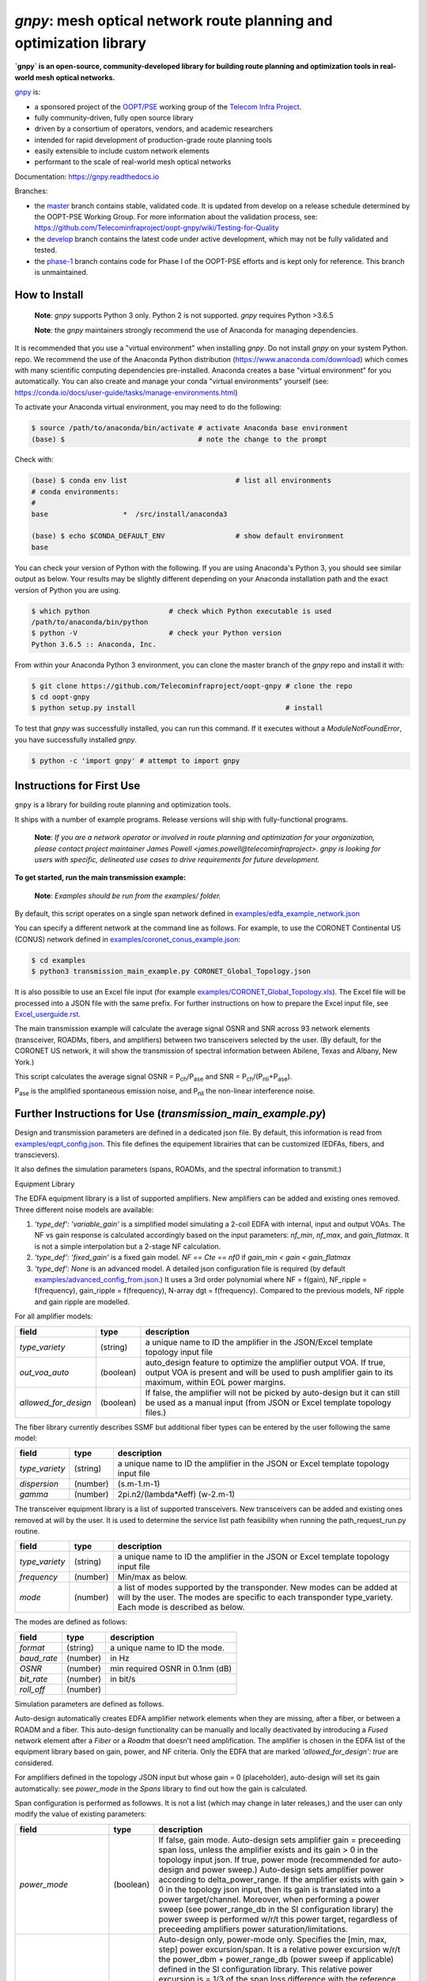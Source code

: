 ====================================================================
`gnpy`: mesh optical network route planning and optimization library
====================================================================

|docs| |build|

**`gnpy` is an open-source, community-developed library for building route planning
and optimization tools in real-world mesh optical networks.**

`gnpy <http://github.com/telecominfraproject/oopt-gnpy>`__ is:

- a sponsored project of the `OOPT/PSE <https://telecominfraproject.com/open-optical-packet-transport/>`_ working group of the `Telecom Infra Project <http://telecominfraproject.com>`_.
- fully community-driven, fully open source library
- driven by a consortium of operators, vendors, and academic researchers
- intended for rapid development of production-grade route planning tools
- easily extensible to include custom network elements
- performant to the scale of real-world mesh optical networks

Documentation: https://gnpy.readthedocs.io

Branches:

- the `master <https://github.com/Telecominfraproject/oopt-gnpy/tree/master>`_ branch contains stable, validated code. It is updated from develop on a release schedule determined by the OOPT-PSE Working Group. For more information about the validation process, see: https://github.com/Telecominfraproject/oopt-gnpy/wiki/Testing-for-Quality
- the `develop <https://github.com/Telecominfraproject/oopt-gnpy/tree/develop>`_ branch contains the latest code under active development, which may not be fully validated and tested.
- the `phase-1 <https://github.com/Telecominfraproject/oopt-gnpy/tree/phase-1>`_ branch contains code for Phase I of the OOPT-PSE efforts and is kept only for reference. This branch is unmaintained.

How to Install
--------------

   **Note**: `gnpy` supports Python 3 only. Python 2 is not supported.
   `gnpy` requires Python >3.6.5

   **Note**: the `gnpy` maintainers strongly recommend the use of Anaconda for
   managing dependencies.

It is recommended that you use a "virtual environment" when installing `gnpy`.
Do not install `gnpy` on your system Python.  repo. We recommend the use of the
Anaconda Python distribution (https://www.anaconda.com/download) which comes
with many scientific computing dependencies pre-installed. Anaconda creates a
base "virtual environment" for you automatically. You can also create and
manage your conda "virtual environments" yourself (see:
https://conda.io/docs/user-guide/tasks/manage-environments.html)

To activate your Anaconda virtual environment, you may need to do the
following:

.. code-block:: shell

    $ source /path/to/anaconda/bin/activate # activate Anaconda base environment
    (base) $                                # note the change to the prompt

Check with:

.. code-block:: shell

    (base) $ conda env list                          # list all environments
    # conda environments:
    #
    base                  *  /src/install/anaconda3

    (base) $ echo $CONDA_DEFAULT_ENV                 # show default environment
    base

You can check your version of Python with the following. If you are using
Anaconda's Python 3, you should see similar output as below. Your results may
be slightly different depending on your Anaconda installation path and the
exact version of Python you are using.

.. code-block:: shell

    $ which python                   # check which Python executable is used
    /path/to/anaconda/bin/python
    $ python -V                      # check your Python version
    Python 3.6.5 :: Anaconda, Inc.

From within your Anaconda Python 3 environment, you can clone the master branch
of the `gnpy` repo and install it with:

.. code-block:: shell

    $ git clone https://github.com/Telecominfraproject/oopt-gnpy # clone the repo
    $ cd oopt-gnpy
    $ python setup.py install                                    # install

To test that `gnpy` was successfully installed, you can run this command. If it
executes without a `ModuleNotFoundError`, you have successfully installed
`gnpy`.

.. code-block:: shell

    $ python -c 'import gnpy' # attempt to import gnpy

Instructions for First Use
--------------------------

``gnpy`` is a library for building route planning and optimization tools.

It ships with a number of example programs. Release versions will ship with
fully-functional programs.

    **Note**: *If you are a network operator or involved in route planning and
    optimization for your organization, please contact project maintainer James
    Powell <james.powell@telecominfraproject>. gnpy is looking for users with
    specific, delineated use cases to drive requirements for future
    development.*

**To get started, run the main transmission example:**

    **Note**: *Examples should be run from the examples/ folder.*

.. code-block:: shell
    $ pwd
    /path/to/oopt-gnpy
    $ cd examples
    $ python3 transmission_main_example.py

By default, this script operates on a single span network defined in
`examples/edfa_example_network.json <examples/edfa_example_network.json>`_

You can specify a different network at the command line as follows. For
example, to use the CORONET Continental US (CONUS) network defined in
`examples/coronet_conus_example.json <examples/coronet_conus_example.json>`_:

.. code-block:: shell

    $ cd examples
    $ python3 transmission_main_example.py CORONET_Global_Topology.json

It is also possible to use an Excel file input (for example
`examples/CORONET_Global_Topology.xls <examples/CORONET_Global_Topology.xls>`_).
The Excel file will be processed into a JSON file with the same prefix. For
further instructions on how to prepare the Excel input file, see
`Excel_userguide.rst <Excel_userguide.rst>`_.

The main transmission example will calculate the average signal OSNR and SNR
across 93 network elements (transceiver, ROADMs, fibers, and amplifiers)
between two transceivers selected by the user. (By default, for the CORONET US
network, it will show the transmission of spectral information between Abilene,
Texas and Albany, New York.)

This script calculates the average signal OSNR = |OSNR| and SNR = |SNR|.

.. |OSNR| replace:: P\ :sub:`ch`\ /P\ :sub:`ase`
.. |SNR| replace:: P\ :sub:`ch`\ /(P\ :sub:`nli`\ +\ P\ :sub:`ase`)

|Pase| is the amplified spontaneous emission noise, and |Pnli| the non-linear
interference noise.

.. |Pase| replace:: P\ :sub:`ase`
.. |Pnli| replace:: P\ :sub:`nli`

Further Instructions for Use (`transmission_main_example.py`)
-------------------------------------------------------------

Design and transmission parameters are defined in a dedicated json file. By
default, this information is read from `examples/eqpt_config.json
<examples/eqpt_config.json>`_. This file defines the equipement librairies that
can be customized (EDFAs, fibers, and transcievers).

It also defines the simulation parameters (spans, ROADMs, and the spectral
information to transmit.)

Equipment Library

The EDFA equipment library is a list of supported amplifiers. New amplifiers
can be added and existing ones removed. Three different noise models are available:

1. `'type_def': 'variable_gain'` is a simplified model simulating a 2-coil EDFA with internal, input and output VOAs. The NF vs gain response is calculated accordingly based on the input parameters: `nf_min`, `nf_max`, and `gain_flatmax`. It is not a simple interpolation but a 2-stage NF calculation.
2. `'type_def': 'fixed_gain'` is a fixed gain model.  `NF == Cte == nf0` if `gain_min < gain < gain_flatmax`
3. `'type_def': None` is an advanced model. A detailed json configuration file is required (by default `examples/advanced_config_from.json <examples/advanced_config_from.json>`_.) It uses a 3rd order polynomial where NF = f(gain), NF_ripple = f(frequency), gain_ripple = f(frequency), N-array dgt = f(frequency). Compared to the previous models, NF ripple and gain ripple are modelled.

For all amplifier models:

+----------------------+-----------+-----------------------------------------+
| field                |   type    | description                             |
+======================+===========+=========================================+
| `type_variety`       | (string)  | a unique name to ID the amplifier in the|
|                      |           | JSON/Excel template topology input file |
+----------------------+-----------+-----------------------------------------+
| `out_voa_auto`       | (boolean) | auto_design feature to optimize the     |
|                      |           | amplifier output VOA. If true, output   |
|                      |           | VOA is present and will be used to push |
|                      |           | amplifier gain to its maximum, within   |
|                      |           | EOL power margins.                      |
+----------------------+-----------+-----------------------------------------+
| `allowed_for_design` | (boolean) | If false, the amplifier will not be     |
|                      |           | picked by auto-design but it can still  |
|                      |           | be used as a manual input (from JSON or |
|                      |           | Excel template topology files.)         |
+----------------------+-----------+-----------------------------------------+

The fiber library currently describes SSMF but additional fiber types can be entered by the user following the same model:

+----------------------+-----------+-----------------------------------------+
| field                | type      | description                             |
+======================+===========+=========================================+
| `type_variety`       | (string)  | a unique name to ID the amplifier in the|
|                      |           | JSON or Excel template topology input   |
|                      |           | file                                    |
+----------------------+-----------+-----------------------------------------+
| `dispersion`         | (number)  | (s.m-1.m-1)                             |
+----------------------+-----------+-----------------------------------------+
| `gamma`              | (number)  | 2pi.n2/(lambda*Aeff) (w-2.m-1)          |
+----------------------+-----------+-----------------------------------------+

The transceiver equipment library is a list of supported transceivers. New
transceivers can be added and existing ones removed at will by the user. It is
used to determine the service list path feasibility when running the
path_request_run.py routine.

+----------------------+-----------+-----------------------------------------+
| field                | type      | description                             |
+======================+===========+=========================================+
|  `type_variety`      | (string)  | a unique name to ID the amplifier in    |
|                      |           | the JSON or Excel template topology     |
|                      |           | input file                              |
+----------------------+-----------+-----------------------------------------+
|  `frequency`         | (number)  | Min/max as below.                       |
+----------------------+-----------+-----------------------------------------+
|  `mode`              | (number)  | a list of modes supported by the        |
|                      |           | transponder. New modes can be added at  |
|                      |           | will by the user. The modes are specific|
|                      |           | to each transponder type_variety.       |
|                      |           | Each mode is described as below.        |
+----------------------+-----------+-----------------------------------------+

The modes are defined as follows:

+----------------------+-----------+-----------------------------------------+
| field                | type      | description                             |
+======================+===========+=========================================+
| `format`             | (string)  | a unique name to ID the mode.           |
+----------------------+-----------+-----------------------------------------+
| `baud_rate`          | (number)  | in Hz                                   |
+----------------------+-----------+-----------------------------------------+
| `OSNR`               | (number)  | min required OSNR in 0.1nm (dB)         |
+----------------------+-----------+-----------------------------------------+
| `bit_rate`           | (number)  | in bit/s                                |
+----------------------+-----------+-----------------------------------------+
| `roll_off`           | (number)  |                                         |
+----------------------+-----------+-----------------------------------------+

Simulation parameters are defined as follows.

Auto-design automatically creates EDFA amplifier network elements when they are
missing, after a fiber, or between a ROADM and a fiber. This auto-design
functionality can be manually and locally deactivated by introducing a `Fused`
network element after a `Fiber` or a `Roadm` that doesn't need amplification.
The amplifier is chosen in the EDFA list of the equipment library based on
gain, power, and NF criteria. Only the EDFA that are marked
`'allowed_for_design': true` are considered.

For amplifiers defined in the topology JSON input but whose gain = 0
(placeholder), auto-design will set its gain automatically: see `power_mode` in
the `Spans` library to find out how the gain is calculated.

Span configuration is performed as followws. It is not a list (which may change
in later releases,) and the user can only modify the value of existing
parameters:

+------------------------+-----------+---------------------------------------------+
| field                  | type      | description                                 |
+========================+===========+=============================================+
| `power_mode`           | (boolean) | If false, gain mode. Auto-design sets       |
|                        |           | amplifier gain = preceeding span loss,      |
|                        |           | unless the amplifier exists and its         |
|                        |           | gain > 0 in the topology input json.        |
|                        |           | If true, power mode (recommended for        |
|                        |           | auto-design and power sweep.)               |
|                        |           | Auto-design sets amplifier power            |
|                        |           | according to delta_power_range. If the      |
|                        |           | amplifier exists with gain > 0 in the       |
|                        |           | topology json input, then its gain is       |
|                        |           | translated into a power target/channel.     |
|                        |           | Moreover, when performing a power sweep     |
|                        |           | (see power_range_db in the SI               |
|                        |           | configuration library) the power sweep      |
|                        |           | is performed w/r/t this power target,       |
|                        |           | regardless of preceeding amplifiers         |
|                        |           | power saturation/limitations.               |
+------------------------+-----------+---------------------------------------------+
| `delta_power_range_db` | (number)  | Auto-design only, power-mode                |
|                        |           | only. Specifies the [min, max, step]        |
|                        |           | power excursion/span. It is a relative      |
|                        |           | power excursion w/r/t the                   |
|                        |           | power_dbm + power_range_db                  |
|                        |           | (power sweep if applicable) defined in      |
|                        |           | the SI configuration library. This          |
|                        |           | relative power excursion is = 1/3 of        |
|                        |           | the span loss difference with the           |
|                        |           | reference 20 dB span. The 1/3 slope is      |
|                        |           | derived from the GN model equations.        |
|                        |           | For example, a 23 dB span loss will be      |
|                        |           | set to 1 dB more power than a 20 dB         |
|                        |           | span loss. The 20 dB reference spans        |
|                        |           | will *always* be set to                     |
|                        |           | power = power_dbm + power_range_db.         |
|                        |           | To configure the same power in all          |
|                        |           | spans, use `[0, 0, 0]`. All spans will      |
|                        |           | be set to                                   |
|                        |           | power = power_dbm + power_range_db.         |
|                        |           | To configure the same power in all spans    |
|                        |           | and 3 dB more power just for the longest    |
|                        |           | spans: `[0, 3, 3]`. The longest spans are   |
|                        |           | set to                                      |
|                        |           | power = power_dbm + power_range_db + 3.     |
|                        |           | To configure a 4 dB power range across      |
|                        |           | all spans in 0.5 dB steps: `[-2, 2, 0.5]`.  |
|                        |           | A 17 dB span is set to                      |
|                        |           | power = power_dbm + power_range_db - 1,     |
|                        |           | a 20 dB span to                             |
|                        |           | power = power_dbm + power_range_db and      |
|                        |           | a 23 dB span to                             |
|                        |           | power = power_dbm + power_range_db + 1      |
+------------------------+-----------+---------------------------------------------+
| `max_length`           | (number)  | Split fiber lengths > max_length.           |
|                        |           | Interest to support high level              |
|                        |           | topologies that do not specify in line      |
|                        |           | amplification sites. For example the        |
|                        |           | CORONET_Global_Topology.xls defines         |
|                        |           | links > 1000km between 2 sites: it          |
|                        |           | couldn't be simulated if these links        |
|                        |           | were not splitted in shorter span           |
|                        |           | lengths.                                    |
+------------------------+-----------+---------------------------------------------+
| `length_unit`          | "m"/"km"  | Unit for max_length.                        |
+------------------------+-----------+---------------------------------------------+
| `max_loss`             | (number)  | Not used in the current code                |
|                        |           | implementation.                             |
+------------------------+-----------+---------------------------------------------+
| `padding`              | (number)  | In dB. Min span loss before putting an      |
|                        |           | attenuator before fiber. Attenuator         |
|                        |           | value                                       |
|                        |           | Fiber.att_in = max(0, padding - span_loss). |
|                        |           | Padding can be set manually to reach a      |
|                        |           | higher padding value for a given fiber      |
|                        |           | by filling in the Fiber/params/att_in       |
|                        |           | field in the topology json input [1]        |
|                        |           | but if span_loss = length * loss_coef       |
|                        |           | + att_in + con_in + con_out < padding,      |
|                        |           | the specified att_in value will be          |
|                        |           | completed to have span_loss = padding.      |
|                        |           | Therefore it is not possible to set         |
|                        |           | span_loss < padding.                        |
+------------------------+-----------+---------------------------------------------+
| `EOL`                  | (number)  | All fiber span loss ageing. The value       |
|                        |           | is added to the con_out (fiber output       |
|                        |           | connector). So the design and the path      |
|                        |           | feasibility are performed with              |
|                        |           | span_loss + EOL. EOL cannot be set          |
|                        |           | manually for a given fiber span             |
|                        |           | (workaround is to specify higher con_out    |
|                        |           | loss for this fiber).                       |
+------------------------+-----------+---------------------------------------------+
| `con_in`, `con_out`    | (number)  | Default values if Fiber/params/con_in/out   |
|                        |           | is None in the topology input               |
|                        |           | description. This default value is          |
|                        |           | ignored if a Fiber/params/con_in/out        |
|                        |           | value is input in the topology for a        |
|                        |           | given Fiber.                                |
+------------------------+-----------+---------------------------------------------+

**[1]**

.. code-block:: json
    {
        "uid": "fiber (A1->A2)",
        "type": "Fiber",
        "type_variety": "SSMF",
        "params":
        {
              "type_variety": "SSMF",
              "length": 120.0,
              "loss_coef": 0.2,
              "length_units": "km",
              "att_in": 0,
              "con_in": 0,
              "con_out": 0
        }
    }

ROADMs can be configured as follows. The user can only modify the value of existing parmeters:

+-------------------------+-----------+---------------------------------------------+
| field                   |   type    | description                                 |
+=========================+===========+=============================================+
|`gain_mode_default_loss` | (number)  | Default value if Roadm/params/loss is       |
|                         |           | None in the topology input description.     |
|                         |           | This default value is ignored if a          |
|                         |           | params/loss value is input in the           |
|                         |           | topology for a given ROADM.                 |
+-------------------------+-----------+---------------------------------------------+
|`power_mode_pref`        | (number)  | Power mode only. Auto-design sets the       |
|                         |           | power of ROADM ingress amplifiers to        |
|                         |           | power_dbm + power_range_db,                 |
|                         |           | regardless of existing gain settings        |
|                         |           | from the topology JSON input.               |
|                         |           | Auto-design sets the Roadm loss so that     |
|                         |           | its egress channel power = power_mode_pref, |
|                         |           | regardless of existing loss settings        |
|                         |           | from the topology JSON input. It means      |
|                         |           | that the ouput power from a ROADM (and      |
|                         |           | therefore its OSNR contribution) is Cte     |
|                         |           | and not depending from power_dbm and        |
|                         |           | power_range_db sweep settings. This         |
|                         |           | choice is meant to reflect some typical     |
|                         |           | control loop algorithms.                    |
+-------------------------+-----------+---------------------------------------------+

The Spectral Information can be configured as follows. The user can only modify
the value of existing parameters. It defines a spectrum of N identical
carriers. While the code libraries allow for different carriers and power
levels, the current user parametrization only allows one carrier type and one
power/channel definition.

+----------------------+-----------+-------------------------------------------+
| field                |   type    | description                               |
+======================+===========+===========================================+
| `f_min/max`          | (number)  | In Hz. Carrier min max excursion          |
+----------------------+-----------+-------------------------------------------+
| `baud_rate`          | (number)  | In Hz. Simulated baud rate.               |
+----------------------+-----------+-------------------------------------------+
| `spacing`            | (number)  | In Hz. Carrier spacing.                   |
+----------------------+-----------+-------------------------------------------+
| `roll_off`           | (number)  | Not used.                                 |
+----------------------+-----------+-------------------------------------------+
| `OSNR`               | (number)  | Not used.                                 |
+----------------------+-----------+-------------------------------------------+
| `bit_rate`           | (number)  | Not used.                                 |
+----------------------+-----------+-------------------------------------------+
| `power_dbm`          | (number)  | Reference channel power. In gain mode     |
|                      |           | (see spans/power_mode = false), all gain  |
|                      |           | settings are offset w/r/t this reference  |
|                      |           | power. In power mode, it is the           |
|                      |           | reference power for                       |
|                      |           | Spans/delta_power_range_db. For example,  |
|                      |           | if delta_power_range_db = `[0,0,0]`, the  |
|                      |           | same power=power_dbm is launched in every |
|                      |           | spans. The network design is performed    |
|                      |           | with the power_dbm value: even if a       |
|                      |           | power sweep is defined (see after) the    |
|                      |           | design is not repeated.                   |
+----------------------+-----------+-------------------------------------------+
| `power_range_db`     | (number)  | Power sweep excursion around power_dbm.   |
|                      |           | It is not the min and max channel power   |
|                      |           | values! The reference power becomes:      |
|                      |           | power_range_db + power_dbm.               |
+----------------------+-----------+-------------------------------------------+

The `transmission_main_example.py <examples/transmission_main_example.py>`_
script propagates a specrum of 96 channels at 32 Gbaud, 50 GHz spacing and 0
dBm/channel. These are not yet parametrized but can be modified directly in the
script (via the SpectralInformation structure) to accomodate any baud rate,
spacing, power or channel count demand.

The amplifier's gain is set to exactly compensate for the loss in each network
element. The amplifier is currently defined with gain range of 15 dB to 25 dB
and 21 dBm max output power. Ripple and NF models are defined in
`examples/std_medium_gain_advanced_config.json <examples/std_medium_gain_advanced_config.json>`_

Use `examples/path_requests_run.py <examples/path_requests_run.py>`_ to run multiple optimizations as follows:

.. code-block:: shell

     $ path_requests_run.py -h
     Usage: path_requests_run.py [-h] [-v] [-o OUTPUT] [network_filename] [service_filename] [eqpt_filename]

The `network_filename` and `service_filename` can be an XLS or JSON file. The `eqpt_filename` must be a JSON file.

To see an example of it, run:

.. code-block:: shell

    $ cd examples
    $ python path_requests_run.py meshTopologyExampleV2.xls meshTopologyExampleV2_services.json eqpt_file -o output_file.json

This program requires a list of connections to be estimated and the equipment
library. The program computes performances for the list of services (accepts
json or excel format) using the same spectrum propagation modules as
transmission_main_example.py. Explanation on the Excel template is provided in
the `Excel_userguide.rst <Excel_userguide.rst#service-sheet>`_. Template for
the json format can be found here: `service_template.json
<service_template.json>`_.

Contributing
------------

``gnpy`` is looking for additional contributors, especially those with experience
planning and maintaining large-scale, real-world mesh optical networks.

To get involved, please contact James Powell
<james.powell@telecominfraproject.com> or Gert Grammel <ggrammel@juniper.net>.

``gnpy`` contributions are currently limited to members of `TIP
<http://telecominfraproject.com>`_. Membership is free and open to all.

See the `Onboarding Guide
<https://github.com/Telecominfraproject/gnpy/wiki/Onboarding-Guide>`_ for
specific details on code contribtions.

See `AUTHORS.rst <AUTHORS.rst>`_ for past and present contributors.

Project Background
------------------

Data Centers are built upon interchangeable, highly standardized node and
network architectures rather than a sum of isolated solutions. This also
translates to optical networking. It leads to a push in enabling multi-vendor
optical network by disaggregating HW and SW functions and focussing on
interoperability. In this paradigm, the burden of responsibility for ensuring
the performance of such disaggregated open optical systems falls on the
operators. Consequently, operators and vendors are collaborating in defining
control models that can be readily used by off-the-shelf controllers. However,
node and network models are only part of the answer. To take reasonable
decisions, controllers need to incorporate logic to simulate and assess optical
performance. Hence, a vendor-independent optical quality estimator is required.
Given its vendor-agnostic nature, such an estimator needs to be driven by a
consortium of operators, system and component suppliers.

Founded in February 2016, the Telecom Infra Project (TIP) is an
engineering-focused initiative which is operator driven, but features
collaboration across operators, suppliers, developers, integrators, and
startups with the goal of disaggregating the traditional network deployment
approach. The group’s ultimate goal is to help provide better connectivity for
communities all over the world as more people come on-line and demand more
bandwidth- intensive experiences like video, virtual reality and augmented
reality.

Within TIP, the Open Optical Packet Transport (OOPT) project group is chartered
with unbundling monolithic packet-optical network technologies in order to
unlock innovation and support new, more flexible connectivity paradigms.

The key to unbundling is the ability to accurately plan and predict the
performance of optical line systems based on an accurate simulation of optical
parameters. Under that OOPT umbrella, the Physical Simulation Environment (PSE)
working group set out to disrupt the planning landscape by providing an open
source simulation model which can be used freely across multiple vendor
implementations.

.. |docs| image:: https://readthedocs.org/projects/gnpy/badge/?version=develop
  :target: http://gnpy.readthedocs.io/en/develop/?badge=develop
  :alt: Documentation Status
  :scale: 100%

.. |build| image:: https://travis-ci.com/Telecominfraproject/oopt-gnpy.svg?branch=develop
  :target: https://travis-ci.com/Telecominfraproject/oopt-gnpy
  :alt: Build Status
  :scale: 100%

TIP OOPT/PSE & PSE WG Charter
-----------------------------

We believe that openly sharing ideas, specifications, and other intellectual
property is the key to maximizing innovation and reducing complexity

TIP OOPT/PSE's goal is to build an end-to-end simulation environment which
defines the network models of the optical device transfer functions and their
parameters.  This environment will provide validation of the optical
performance requirements for the TIP OLS building blocks.

- The model may be approximate or complete depending on the network complexity.
  Each model shall be validated against the proposed network scenario.
- The environment must be able to process network models from multiple vendors,
  and also allow users to pick any implementation in an open source framework.
- The PSE will influence and benefit from the innovation of the DTC, API, and
  OLS working groups.
- The PSE represents a step along the journey towards multi-layer optimization.

License
-------

``gnpy`` is distributed under a standard BSD 3-Clause License.

See `LICENSE <LICENSE>`__ for more details.
